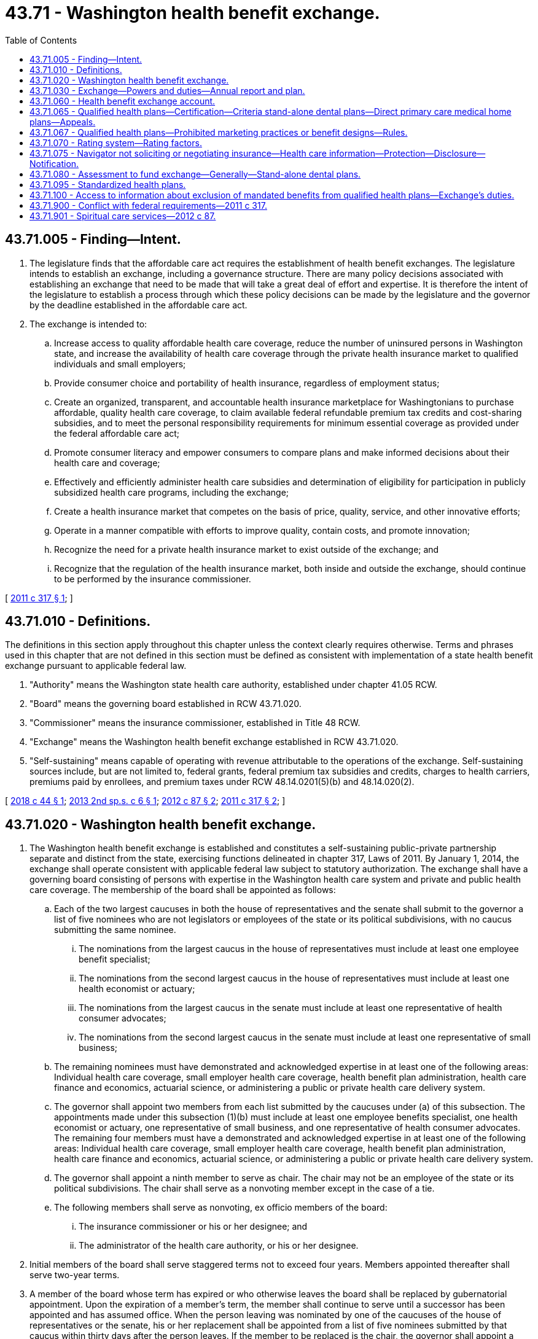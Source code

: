 = 43.71 - Washington health benefit exchange.
:toc:

== 43.71.005 - Finding—Intent.
. The legislature finds that the affordable care act requires the establishment of health benefit exchanges. The legislature intends to establish an exchange, including a governance structure. There are many policy decisions associated with establishing an exchange that need to be made that will take a great deal of effort and expertise. It is therefore the intent of the legislature to establish a process through which these policy decisions can be made by the legislature and the governor by the deadline established in the affordable care act.

. The exchange is intended to:

.. Increase access to quality affordable health care coverage, reduce the number of uninsured persons in Washington state, and increase the availability of health care coverage through the private health insurance market to qualified individuals and small employers;

.. Provide consumer choice and portability of health insurance, regardless of employment status;

.. Create an organized, transparent, and accountable health insurance marketplace for Washingtonians to purchase affordable, quality health care coverage, to claim available federal refundable premium tax credits and cost-sharing subsidies, and to meet the personal responsibility requirements for minimum essential coverage as provided under the federal affordable care act;

.. Promote consumer literacy and empower consumers to compare plans and make informed decisions about their health care and coverage;

.. Effectively and efficiently administer health care subsidies and determination of eligibility for participation in publicly subsidized health care programs, including the exchange;

.. Create a health insurance market that competes on the basis of price, quality, service, and other innovative efforts;

.. Operate in a manner compatible with efforts to improve quality, contain costs, and promote innovation;

.. Recognize the need for a private health insurance market to exist outside of the exchange; and

.. Recognize that the regulation of the health insurance market, both inside and outside the exchange, should continue to be performed by the insurance commissioner.

[ http://lawfilesext.leg.wa.gov/biennium/2011-12/Pdf/Bills/Session%20Laws/Senate/5445-S.SL.pdf?cite=2011%20c%20317%20§%201[2011 c 317 § 1]; ]

== 43.71.010 - Definitions.
The definitions in this section apply throughout this chapter unless the context clearly requires otherwise. Terms and phrases used in this chapter that are not defined in this section must be defined as consistent with implementation of a state health benefit exchange pursuant to applicable federal law.

. "Authority" means the Washington state health care authority, established under chapter 41.05 RCW.

. "Board" means the governing board established in RCW 43.71.020.

. "Commissioner" means the insurance commissioner, established in Title 48 RCW.

. "Exchange" means the Washington health benefit exchange established in RCW 43.71.020.

. "Self-sustaining" means capable of operating with revenue attributable to the operations of the exchange. Self-sustaining sources include, but are not limited to, federal grants, federal premium tax subsidies and credits, charges to health carriers, premiums paid by enrollees, and premium taxes under RCW 48.14.0201(5)(b) and 48.14.020(2).

[ http://lawfilesext.leg.wa.gov/biennium/2017-18/Pdf/Bills/Session%20Laws/House/2516-S.SL.pdf?cite=2018%20c%2044%20§%201[2018 c 44 § 1]; http://lawfilesext.leg.wa.gov/biennium/2013-14/Pdf/Bills/Session%20Laws/House/1947-S.SL.pdf?cite=2013%202nd%20sp.s.%20c%206%20§%201[2013 2nd sp.s. c 6 § 1]; http://lawfilesext.leg.wa.gov/biennium/2011-12/Pdf/Bills/Session%20Laws/House/2319-S2.SL.pdf?cite=2012%20c%2087%20§%202[2012 c 87 § 2]; http://lawfilesext.leg.wa.gov/biennium/2011-12/Pdf/Bills/Session%20Laws/Senate/5445-S.SL.pdf?cite=2011%20c%20317%20§%202[2011 c 317 § 2]; ]

== 43.71.020 - Washington health benefit exchange.
. The Washington health benefit exchange is established and constitutes a self-sustaining public-private partnership separate and distinct from the state, exercising functions delineated in chapter 317, Laws of 2011. By January 1, 2014, the exchange shall operate consistent with applicable federal law subject to statutory authorization. The exchange shall have a governing board consisting of persons with expertise in the Washington health care system and private and public health care coverage. The membership of the board shall be appointed as follows:

.. Each of the two largest caucuses in both the house of representatives and the senate shall submit to the governor a list of five nominees who are not legislators or employees of the state or its political subdivisions, with no caucus submitting the same nominee.

... The nominations from the largest caucus in the house of representatives must include at least one employee benefit specialist;

... The nominations from the second largest caucus in the house of representatives must include at least one health economist or actuary;

... The nominations from the largest caucus in the senate must include at least one representative of health consumer advocates;

... The nominations from the second largest caucus in the senate must include at least one representative of small business;

.. The remaining nominees must have demonstrated and acknowledged expertise in at least one of the following areas: Individual health care coverage, small employer health care coverage, health benefit plan administration, health care finance and economics, actuarial science, or administering a public or private health care delivery system.

.. The governor shall appoint two members from each list submitted by the caucuses under (a) of this subsection. The appointments made under this subsection (1)(b) must include at least one employee benefits specialist, one health economist or actuary, one representative of small business, and one representative of health consumer advocates. The remaining four members must have a demonstrated and acknowledged expertise in at least one of the following areas: Individual health care coverage, small employer health care coverage, health benefit plan administration, health care finance and economics, actuarial science, or administering a public or private health care delivery system.

.. The governor shall appoint a ninth member to serve as chair. The chair may not be an employee of the state or its political subdivisions. The chair shall serve as a nonvoting member except in the case of a tie.

.. The following members shall serve as nonvoting, ex officio members of the board:

... The insurance commissioner or his or her designee; and

... The administrator of the health care authority, or his or her designee.

. Initial members of the board shall serve staggered terms not to exceed four years. Members appointed thereafter shall serve two-year terms.

. A member of the board whose term has expired or who otherwise leaves the board shall be replaced by gubernatorial appointment. Upon the expiration of a member's term, the member shall continue to serve until a successor has been appointed and has assumed office. When the person leaving was nominated by one of the caucuses of the house of representatives or the senate, his or her replacement shall be appointed from a list of five nominees submitted by that caucus within thirty days after the person leaves. If the member to be replaced is the chair, the governor shall appoint a new chair within thirty days after the vacancy occurs. A person appointed to replace a member who leaves the board prior to the expiration of his or her term shall serve only the duration of the unexpired term. Members of the board may be reappointed to multiple terms.

. No board member may be appointed if his or her participation in the decisions of the board could benefit his or her own financial interests or the financial interests of an entity he or she represents. A board member who develops such a conflict of interest shall resign or be removed from the board.

. Members of the board must be reimbursed for their travel expenses while on official business in accordance with RCW 43.03.050 and 43.03.060. The board shall prescribe rules for the conduct of its business. Meetings of the board are at the call of the chair.

. The exchange and the board are subject only to the provisions of chapter 42.30 RCW, the open public meetings act, and chapter 42.56 RCW, the public records act, and not to any other law or regulation generally applicable to state agencies. Consistent with the open public meetings act, the board may hold executive sessions to consider proprietary or confidential nonpublished information.

. [Empty]
.. The board shall establish an advisory committee to allow for the views of the health care industry and other stakeholders to be heard in the operation of the health benefit exchange.

.. The board may establish technical advisory committees or seek the advice of technical experts when necessary to execute the powers and duties included in chapter 317, Laws of 2011.

. Members of the board are not civilly or criminally liable and may not have any penalty or cause of action of any nature arise against them for any action taken or not taken, including any discretionary decision or failure to make a discretionary decision, when the action or inaction is done in good faith and in the performance of the powers and duties under chapter 317, Laws of 2011. Nothing in this section prohibits legal actions against the board to enforce the board's statutory or contractual duties or obligations.

. In recognition of the government-to-government relationship between the state of Washington and the federally recognized tribes in the state of Washington, the board shall consult with the American Indian health commission.

[ http://lawfilesext.leg.wa.gov/biennium/2017-18/Pdf/Bills/Session%20Laws/House/2516-S.SL.pdf?cite=2018%20c%2044%20§%202[2018 c 44 § 2]; http://lawfilesext.leg.wa.gov/biennium/2011-12/Pdf/Bills/Session%20Laws/House/2319-S2.SL.pdf?cite=2012%20c%2087%20§%203[2012 c 87 § 3]; http://lawfilesext.leg.wa.gov/biennium/2011-12/Pdf/Bills/Session%20Laws/Senate/5445-S.SL.pdf?cite=2011%20c%20317%20§%203[2011 c 317 § 3]; ]

== 43.71.030 - Exchange—Powers and duties—Annual report and plan.
. The exchange has the authority to:

.. Provide an application and enrollment portal for individual and small group health and dental insurance and state and federal health care programs;

.. Certify qualified health and dental plans to be offered for enrollment through the exchange;

.. Provide consumer education and assistance regarding cost and coverage of certified plans, plan selection, eligibility for subsidies, and health insurance literacy, which must include, but not be limited to, a web site, toll-free call center, and consumer assistance by navigators and insurance producers;

.. Determine eligibility for premium tax credits, cost-sharing reductions, other available subsidies, and enrollment in state and federal health care programs consistent with applicable federal law; and

.. Provide data and assistance necessary to facilitate payments of premium tax credits and other subsidies.

. The exchange may, in exercising its authority consistent with the purposes of this chapter: (a) Sue and be sued in its own name; (b) make and execute agreements, contracts, and other instruments, with any public or private person or entity; (c) employ, contract with, or engage personnel; (d) pay administrative costs; (e) accept grants, donations, loans of funds, and contributions in money, services, materials or otherwise, from the United States or any of its agencies, from the state of Washington and its agencies or from any other source, and use or expend those moneys, services, materials, or other contributions; (f) aggregate or delegate the aggregation of funds that comprise the premium for a health plan; and (g) perform other duties necessary for enrollment in health coverage through the exchange.

. The board shall develop and implement a methodology to ensure the exchange is self-sustaining. The board shall seek input from health carriers to develop funding mechanisms that fairly and equitably apportion among carriers the reasonable administrative costs and expenses incurred to implement the provisions of this chapter.

. The board shall establish policies that permit city and county governments, Indian tribes, tribal organizations, urban Indian organizations, private foundations, and other entities to pay premiums and cost sharing on behalf of qualified individuals.

. The employees of the exchange may participate in the public employees' retirement system under chapter 41.40 RCW and the public employees' benefits board under chapter 41.05 RCW.

. Qualified employers may access coverage for their employees through the exchange for small groups under applicable federal law. The exchange shall enable any qualified employer to specify a level of coverage so that any of its employees may enroll in any qualified health plan offered through the small group exchange at the specified level of coverage. The exchange may offer information to consumers and small businesses about qualified small employer health reimbursement arrangements.

. The exchange shall report its activities and status to the governor and the legislature as requested, and no less often than annually.

. By January 1st of each year, the exchange must submit to the legislature, the governor's office, and the board an annual financial report that identifies the annual cost of operating the exchange. The report must identify specific reductions in spending in the following areas: Call center, information technology, and staffing. The report must include:

.. A report of all expenses;

.. Beginning and ending fund balances, by fund source;

.. Any contracts or contract amendments signed by the exchange;

.. An accounting of staff required to operate the exchange broken out by full-time equivalent positions, contracted employees, temporary staff, and any other relevant designation that indicates the staffing level of the exchange; and

.. A per member per month metric, per qualified health plan enrollee and apple health enrollee, calculated by dividing funds allocated for the exchange over the 2015-2017 biennium by the number of enrollees in both qualified health plans and apple health during the year.

. [Empty]
.. The exchange shall prepare and annually update a strategic plan for the development, maintenance, and improvement of exchange operations for the purpose of assisting the exchange in establishing priorities to better serve the needs of its specific constituency and the public in general. The strategic plan is the exchange's process for defining its methodology for achieving optimal outcomes, for complying with applicable state and federal statutes, rules, regulations, and mandatory policies, and for guaranteeing an appropriate level of transparency in its dealings. The strategic plan must include, but is not limited to:

... Comprehensive five-year and ten-year plans for the exchange's direction with clearly defined outcomes and goals;

... Concrete plans for achieving or surpassing desired outcomes and goals;

... Strategy for achieving enrollment and reenrollment targets;

... Detailed stakeholder and external communication plans; and

.. Identification of funding sources, and a plan for how it will fund and allocate resources to pursue desired goals and outcomes.

.. The strategic plan and its updates must be submitted to the authority, the appropriate committees of the legislature, and the board by September 30th of each year.

[ http://lawfilesext.leg.wa.gov/biennium/2017-18/Pdf/Bills/Session%20Laws/House/2516-S.SL.pdf?cite=2018%20c%2044%20§%203[2018 c 44 § 3]; http://lawfilesext.leg.wa.gov/biennium/2015-16/Pdf/Bills/Session%20Laws/Senate/6089.SL.pdf?cite=2015%203rd%20sp.s.%20c%2033%20§%201[2015 3rd sp.s. c 33 § 1]; http://lawfilesext.leg.wa.gov/biennium/2011-12/Pdf/Bills/Session%20Laws/House/2319-S2.SL.pdf?cite=2012%20c%2087%20§%204[2012 c 87 § 4]; http://lawfilesext.leg.wa.gov/biennium/2011-12/Pdf/Bills/Session%20Laws/Senate/5445-S.SL.pdf?cite=2011%20c%20317%20§%204[2011 c 317 § 4]; ]

== 43.71.060 - Health benefit exchange account.
. The health benefit exchange account is created in the state treasury. Moneys in the account may be spent only after appropriation. Expenditures from the account may only be used to fund the operation of the exchange and identification, collection, and distribution of premium taxes collected under RCW 48.14.0201(5)(b) and 48.14.020(2).

. The following funds must be deposited in the account:

.. Premium taxes collected under RCW 48.14.0201(5)(b) and 48.14.020(2);

.. Assessments authorized under RCW 43.71.080; and

.. Amounts transferred by the pool administrator as specified in the state omnibus appropriations act pursuant to RCW 48.41.090.

. All receipts from federal grants received may be deposited into the account. Expenditures from the account may be used only for purposes consistent with the grants.

[ http://lawfilesext.leg.wa.gov/biennium/2017-18/Pdf/Bills/Session%20Laws/House/2516-S.SL.pdf?cite=2018%20c%2044%20§%204[2018 c 44 § 4]; http://lawfilesext.leg.wa.gov/biennium/2013-14/Pdf/Bills/Session%20Laws/House/1947-S.SL.pdf?cite=2013%202nd%20sp.s.%20c%206%20§%202[2013 2nd sp.s. c 6 § 2]; http://lawfilesext.leg.wa.gov/biennium/2011-12/Pdf/Bills/Session%20Laws/House/2319-S2.SL.pdf?cite=2012%20c%2087%20§%205[2012 c 87 § 5]; http://lawfilesext.leg.wa.gov/biennium/2011-12/Pdf/Bills/Session%20Laws/Senate/5445-S.SL.pdf?cite=2011%20c%20317%20§%207[2011 c 317 § 7]; ]

== 43.71.065 - Qualified health plans—Certification—Criteria stand-alone dental plans—Direct primary care medical home plans—Appeals.
. The board shall certify a plan as a qualified health plan to be offered through the exchange if the plan is determined by the:

.. Insurance commissioner to meet the requirements of Title 48 RCW and rules adopted by the commissioner pursuant to chapter 34.05 RCW to implement the requirements of Title 48 RCW;

.. Board to meet the requirements of applicable federal law for certification as a qualified health plan; and

.. Board to include tribal clinics and urban Indian clinics as essential community providers in the plan's provider network consistent with federal law. If consistent with federal law, integrated delivery systems shall be exempt from the requirement to include essential community providers in the provider network.

. Consistent with applicable federal law, the board shall allow stand-alone dental plans to offer coverage in the exchange beginning January 1, 2014. Dental benefits offered in the exchange must be offered and priced separately to assure transparency for consumers.

. The board may permit direct primary care medical home plans, consistent with applicable federal law, to be offered in the exchange.

. Upon request by the board, a state agency shall provide information to the board for its use in determining if the requirements under subsection (1)(b) or (c) of this section have been met. Unless the agency and the board agree to a later date, the agency shall provide the information within sixty days of the request. The exchange shall reimburse the agency for the cost of compiling and providing the requested information within one hundred eighty days of its receipt.

. A decision by the board denying a request to certify or recertify a plan as a qualified health plan may be appealed according to procedures adopted by the board.

[ http://lawfilesext.leg.wa.gov/biennium/2017-18/Pdf/Bills/Session%20Laws/House/2516-S.SL.pdf?cite=2018%20c%2044%20§%205[2018 c 44 § 5]; http://lawfilesext.leg.wa.gov/biennium/2011-12/Pdf/Bills/Session%20Laws/House/2319-S2.SL.pdf?cite=2012%20c%2087%20§%208[2012 c 87 § 8]; ]

== 43.71.067 - Qualified health plans—Prohibited marketing practices or benefit designs—Rules.
. For qualified health plans, an issue [issuer] offering a qualified health plan may not employ marketing practices or benefit designs that have the effect of discouraging enrollment in the plan by individuals with significant health needs.

. Unless preempted by federal law, the commissioner shall adopt any rules necessary to implement this section, consistent with federal rules and guidance in effect on January 1, 2017, implementing the patient protection and affordable care act.

[ http://lawfilesext.leg.wa.gov/biennium/2019-20/Pdf/Bills/Session%20Laws/House/1870-S.SL.pdf?cite=2019%20c%2033%20§%2016[2019 c 33 § 16]; ]

== 43.71.070 - Rating system—Rating factors.
The board shall establish a rating system consistent with applicable federal law, for qualified health plans to assist consumers in evaluating plan choices in the exchange. Rating factors established by the board may include, but are not limited to:

. Affordability with respect to premiums, deductibles, and point-of-service cost-sharing;

. Enrollee satisfaction;

. Provider reimbursement methods that incentivize health homes or chronic care management or care coordination for enrollees with complex, high-cost, or multiple chronic conditions;

. Promotion of appropriate primary care and preventive services utilization;

. High standards for provider network adequacy, including consumer choice of providers and service locations and robust provider participation intended to improve access to underserved populations through participation of essential community providers, family planning providers and pediatric providers;

. High standards for covered services, including languages spoken or transportation assistance; and

. Coverage of benefits for spiritual care services that are deductible under section 213(d) of the internal revenue code.

[ http://lawfilesext.leg.wa.gov/biennium/2017-18/Pdf/Bills/Session%20Laws/House/2516-S.SL.pdf?cite=2018%20c%2044%20§%206[2018 c 44 § 6]; http://lawfilesext.leg.wa.gov/biennium/2011-12/Pdf/Bills/Session%20Laws/House/2319-S2.SL.pdf?cite=2012%20c%2087%20§%209[2012 c 87 § 9]; ]

== 43.71.075 - Navigator not soliciting or negotiating insurance—Health care information—Protection—Disclosure—Notification.
. A person or entity functioning as a navigator shall not be considered soliciting or negotiating insurance as stated under chapter 48.17 RCW.

. [Empty]
.. A person or entity functioning as a navigator may only request health care information that is relevant to the specific assessment and recommendation of health plan options. Any health care information received by a navigator may not be disclosed to any third party that is not part of the enrollment process and must be destroyed after enrollment has been completed.

.. If a person's health care information is received and disclosed to a third party in violation of (a) of this subsection, the navigator must notify the person of the breach. The exchange must develop a policy to establish a reasonable notification period and what information must be included in the notice. This policy and information on the exchange's confidentiality policies must be made available on the exchange's web site.

. For the purposes of this section:

.. "Health care information" has the meaning provided in RCW 70.02.010.

.. "Navigator" means a person or entity certified by the exchange to provide culturally and linguistically appropriate education and assistance and facilitate enrollment in qualified health plans and federal and state health care programs, in a manner consistent with applicable federal law.

[ http://lawfilesext.leg.wa.gov/biennium/2017-18/Pdf/Bills/Session%20Laws/House/2516-S.SL.pdf?cite=2018%20c%2044%20§%207[2018 c 44 § 7]; http://lawfilesext.leg.wa.gov/biennium/2013-14/Pdf/Bills/Session%20Laws/Senate/6265-S.SL.pdf?cite=2014%20c%20220%20§%203[2014 c 220 § 3]; http://lawfilesext.leg.wa.gov/biennium/2011-12/Pdf/Bills/Session%20Laws/House/2319-S2.SL.pdf?cite=2012%20c%2087%20§%2025[2012 c 87 § 25]; ]

== 43.71.080 - Assessment to fund exchange—Generally—Stand-alone dental plans.
. [Empty]
.. Beginning January 1, 2015, the exchange may require each issuer writing premiums for qualified health benefit plans or stand-alone pediatric dental plans offered through the exchange to pay an assessment in an amount necessary to fund the operations of the exchange, applicable to operational costs incurred beginning January 1, 2015.

.. The assessment is an exchange user fee. Assessments of issuers may be made only if the amount of expected premium taxes, as provided under RCW 48.14.0201(5)(b) and 48.14.020(2), and other funds deposited in the health benefit exchange account in the current calendar year (excluding premium taxes on stand-alone family dental plans and the assessment received under subsection (3) of this section applicable to stand-alone family dental plans) are insufficient to fund exchange operations in the following calendar year at the level authorized by the legislature for that purpose in the omnibus appropriations act plus three months of additional operating costs.

.. A health benefit plan or stand-alone dental plan may identify the amount of the assessment to enrollees, but must not bill the enrollee for the amount of the assessment separately from the premium.

. The board, in collaboration with the issuers, the health care authority, and the commissioner, must establish a fair and transparent process for calculating the assessment amount. The process must meet the following requirements:

.. The assessment only applies to issuers that offer coverage in the exchange and only for those market segments offered and must be based on the number of enrollees in qualified health plans and stand-alone dental plans in the exchange for a calendar year;

.. The assessment must be established on a flat dollar and cents amount per member per month, and the assessment for stand-alone pediatric dental plans must be proportional to the premiums paid for stand-alone dental plans in the exchange;

.. Issuers must be notified of the assessment amount by the exchange on a timely basis;

.. An appropriate assessment reconciliation process must be established by the exchange that is administratively efficient;

.. Issuers must remit the assessment due to the exchange in quarterly installments after receiving notification from the exchange of the due dates of the quarterly installments;

.. A procedure must be established to allow issuers subject to assessments under this section to have grievances reviewed by an impartial body and reported to the board; and

.. A procedure for enforcement must be established if an issuer fails to remit its assessment amount to the exchange within ten business days of the quarterly installment due date.

. [Empty]
.. The exchange may require each issuer writing premiums for stand-alone family dental plans offered through the exchange to pay an assessment in an amount necessary to fund the operational costs of offering family dental plans in the exchange, applicable to operational costs incurred beginning January 1, 2017.

.. The assessment is an exchange user fee. Assessments of issuers may be made only if the amount of expected premium tax received from stand-alone family dental plans, as provided under RCW 48.14.0201(5)(b) and 48.14.020(2), in the current year is insufficient to fund the operational costs estimated to be attributable to offering such stand-alone family dental plans in the exchange, including an allocation of costs to proportionately cover overall exchange operational costs, in the following calendar year, plus three months of additional operating costs.

.. If the exchange is charging an assessment, the exchange shall display the amount of the assessment per member per month for enrollees. A stand-alone family dental plan may identify the amount of the assessment to enrollees, but must not bill the enrollee for the amount of the assessment separately from the premium.

.. The board, in collaboration with the family dental issuers and the commissioner, must establish a fair and transparent process for calculating the assessment amount, including the allocation of overall exchange operational costs. The process must meet the following requirements:

... The assessment only applies to issuers that offer stand-alone family dental plans in the exchange and must be based on the number of enrollees in such plans in the exchange for a calendar year;

... The assessment must be established on a flat dollar and cents amount per member per month;

... The requirements included in subsection (2)(c) through (g) of this section shall apply to the assessment described in this subsection (3).

.. The board, in collaboration with issuers, shall annually assess the viability of offering stand-alone family dental plans on the exchange.

. For purposes of this section:

.. "Stand-alone family dental plan" means coverage for limited scope dental benefits meeting the requirements of section 9832(c)(2)(A) of the internal revenue code of 1986 and providing pediatric oral services that qualify as coverage for the minimum essential coverage requirement under applicable federal and state law.

.. "Stand-alone pediatric dental plan" means coverage only for pediatric oral services that qualify as coverage for the minimum essential coverage requirement under applicable federal and state law.

. The exchange shall deposit proceeds from the assessments in the health benefit exchange account under RCW 43.71.060.

. The assessment described in this section shall be considered a special purpose obligation or assessment in connection with coverage described in this section for the purpose of funding the operations of the exchange, and may not be applied by issuers to vary premium rates at the plan level.

. This section does not prohibit an enrollee of a qualified health plan in the exchange from purchasing a plan that offers dental benefits outside the exchange.

. This section does not prohibit an issuer from offering a plan that covers dental benefits that do not meet the requirements of a stand-alone family dental plan outside the exchange.

. The exchange shall monitor enrollment and provide periodic reports which must be available on its web site.

. The board shall offer all qualified health plans through the exchange, and the exchange shall not add criteria for certification of qualified health plans beyond those set out in RCW 43.71.065 without specific statutory direction. Nothing shall be construed to limit duties, obligations, and authority otherwise legislatively delegated or granted to the exchange.

[ http://lawfilesext.leg.wa.gov/biennium/2017-18/Pdf/Bills/Session%20Laws/House/2516-S.SL.pdf?cite=2018%20c%2044%20§%208[2018 c 44 § 8]; http://lawfilesext.leg.wa.gov/biennium/2015-16/Pdf/Bills/Session%20Laws/House/2768.SL.pdf?cite=2016%20c%20133%20§%203[2016 c 133 § 3]; http://lawfilesext.leg.wa.gov/biennium/2013-14/Pdf/Bills/Session%20Laws/House/1947-S.SL.pdf?cite=2013%202nd%20sp.s.%20c%206%20§%203[2013 2nd sp.s. c 6 § 3]; ]

== 43.71.095 - Standardized health plans.
. The exchange, in consultation with the commissioner, the authority, an independent actuary, and other stakeholders, must establish up to three standardized health plans for each of the bronze, silver, and gold levels.

.. The standardized health plans must be designed to reduce deductibles, make more services available before the deductible, provide predictable cost sharing, maximize subsidies, limit adverse premium impacts, reduce barriers to maintaining and improving health, and encourage choice based on value, while limiting increases in health plan premium rates.

.. The exchange may update the standardized health plans annually.

.. The exchange must provide a notice and public comment period before finalizing each year's standardized health plans.

.. The exchange must provide written notice of the standardized health plans to licensed health carriers by January 31st before the year in which the health plans are to be offered on the exchange. The exchange may make modifications to the standardized plans after January 31st to comply with changes to state or federal law or regulations.

. [Empty]
.. Beginning January 1, 2021, any health carrier offering a qualified health plan on the exchange must offer one silver standardized health plan and one gold standardized health plan on the exchange. If a health carrier offers a bronze health plan on the exchange, it must offer one bronze standardized health plan on the exchange.

.. [Empty]
... A health plan offering a standardized health plan under this section may also offer nonstandardized health plans on the exchange.

... The exchange, in consultation with the office of the insurance commissioner, shall analyze the impact to exchange consumers of offering only standard plans beginning in 2025 and submit a report to the appropriate committees of the legislature by December 1, 2023. The report must include an analysis of how plan choice and affordability will be impacted for exchange consumers across the state.

... The actuarial value of nonstandardized silver health plans offered on the exchange may not be less than the actuarial value of the standardized silver health plan with the lowest actuarial value.

.. A health carrier offering a standardized health plan on the exchange under this section must continue to meet all requirements for qualified health plan certification under RCW 43.71.065 including, but not limited to, requirements relating to rate review and network adequacy.

[ http://lawfilesext.leg.wa.gov/biennium/2019-20/Pdf/Bills/Session%20Laws/Senate/5526-S.SL.pdf?cite=2019%20c%20364%20§%201[2019 c 364 § 1]; ]

== 43.71.100 - Access to information about exclusion of mandated benefits from qualified health plans—Exchange's duties.
. Beginning November 1, 2021, the exchange shall provide individuals seeking to enroll in coverage on its web site with access to the information a health carrier must provide under RCW 48.43.725 for any qualified health plan the health carrier offers that excludes, under state or federal law, any benefit required or mandated by Title 48 RCW or rules adopted by the commissioner.

. The exchange may provide the access required under this section directly on its web site, through a link to an external web site, or in any other manner that allows consumers to easily access the information.

[ http://lawfilesext.leg.wa.gov/biennium/2019-20/Pdf/Bills/Session%20Laws/House/2554-S.SL.pdf?cite=2020%20c%20283%20§%202[2020 c 283 § 2]; ]

== 43.71.900 - Conflict with federal requirements—2011 c 317.
If any part of this act is found to be in conflict with federal requirements that are a prescribed condition to the allocation of federal funds to the state, the conflicting part of this act is inoperative solely to the extent of the conflict and with respect to the agencies directly affected, and this finding does not affect the operation of the remainder of this act in its application to the agencies concerned. Rules adopted under this act must meet federal requirements that are a necessary condition to the receipt of federal funds by the state.

[ http://lawfilesext.leg.wa.gov/biennium/2011-12/Pdf/Bills/Session%20Laws/Senate/5445-S.SL.pdf?cite=2011%20c%20317%20§%209[2011 c 317 § 9]; ]

== 43.71.901 - Spiritual care services—2012 c 87.
Nothing in chapter 87, Laws of 2012 prohibits the offering of benefits for spiritual care services deductible under section 213(d) of the internal revenue code in health plans inside and outside of the exchange.

[ http://lawfilesext.leg.wa.gov/biennium/2011-12/Pdf/Bills/Session%20Laws/House/2319-S2.SL.pdf?cite=2012%20c%2087%20§%2014[2012 c 87 § 14]; ]

